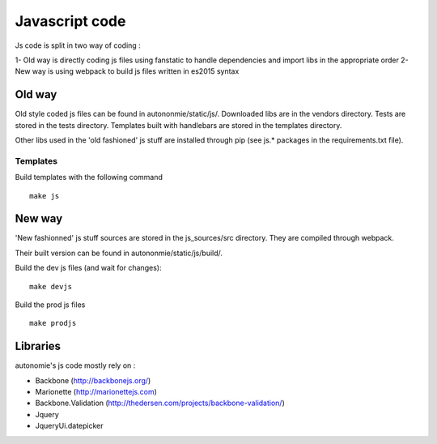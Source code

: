 Javascript code
===============

Js code is split in two way of coding :

1- Old way is directly coding js files using fanstatic to handle dependencies and import libs in the appropriate order
2- New way is using webpack to build js files written in es2015 syntax

Old way
-------

Old style coded js files can be found in autononmie/static/js/.
Downloaded libs are in the vendors directory.
Tests are stored in the tests directory.
Templates built with handlebars are stored in the templates directory.

Other libs used in the 'old fashioned' js stuff are installed through pip (see js.* packages in the requirements.txt file).

Templates
..........

Build templates with the following command ::

    make js


New way
-------

'New fashionned' js stuff sources are stored in the js_sources/src directory.
They are compiled through webpack.

Their built version can be found in autononmie/static/js/build/.

Build the dev js files (and wait for changes)::

    make devjs

Build the prod js files ::

    make prodjs


Libraries
----------

autonomie's js code mostly rely on :

* Backbone (http://backbonejs.org/)
* Marionette (http://marionettejs.com)
* Backbone.Validation (http://thedersen.com/projects/backbone-validation/)
* Jquery
* JqueryUi.datepicker
